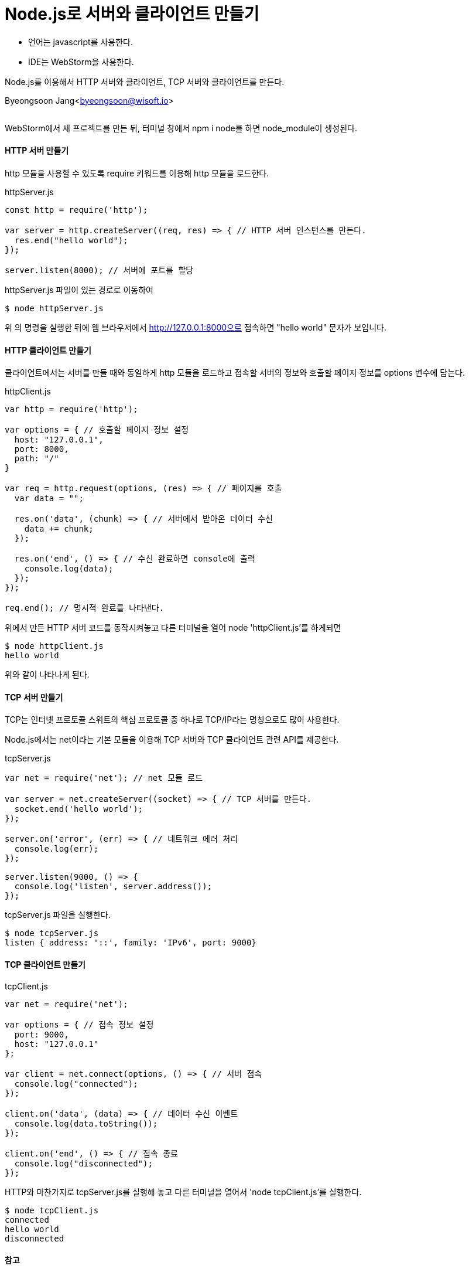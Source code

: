 = Node.js로 서버와 클라이언트 만들기

:icons: font
:Author: Byeongsoon Jang
:Email: byeongsoon@wisoft.io
:Date: 2018.06.27
:Revision: 1.0
:imagesdir: ./image

- 언어는 javascript를 사용한다.
- IDE는 WebStorm을 사용한다.

Node.js를 이용해서 HTTP 서버와 클라이언트, TCP 서버와 클라이언트를 만든다.

Byeongsoon Jang<byeongsoon@wisoft.io>

|===
|===

WebStorm에서 새 프로젝트를 만든 뒤, 터미널 창에서 npm i node를 하면 node_module이 생성된다.

==== HTTP 서버 만들기

http 모듈을 사용할 수 있도록 require 키워드를 이용해 http 모듈을 로드한다.

.httpServer.js
[source, javascript]
----
const http = require('http');

var server = http.createServer((req, res) => { // HTTP 서버 인스턴스를 만든다.
  res.end("hello world");
});

server.listen(8000); // 서버에 포트를 할당
----

httpServer.js 파일이 있는 경로로 이동하여

----
$ node httpServer.js
----

위 의 명령을 실행한 뒤에 웹 브라우저에서 http://127.0.0.1:8000으로 접속하면 "hello world" 문자가 보입니다.

==== HTTP 클라이언트 만들기

클라이언트에서는 서버를 만들 때와 동일하게 http 모듈을 로드하고 접속할 서버의 정보와 호출할 페이지 정보를 options 변수에 담는다.

.httpClient.js
[source, javascript]
----
var http = require('http');

var options = { // 호출할 페이지 정보 설정
  host: "127.0.0.1",
  port: 8000,
  path: "/"
}

var req = http.request(options, (res) => { // 페이지를 호출
  var data = "";

  res.on('data', (chunk) => { // 서버에서 받아온 데이터 수신
    data += chunk;
  });

  res.on('end', () => { // 수신 완료하면 console에 출력
    console.log(data);
  });
});

req.end(); // 명시적 완료를 나타낸다.
----

위에서 만든 HTTP 서버 코드를 동작시켜놓고 다른 터미널을 열어 node 'httpClient.js'를 하게되면

----
$ node httpClient.js
hello world
----

위와 같이 나타나게 된다.

==== TCP 서버 만들기

TCP는 인터넷 프로토콜 스위트의 핵심 프로토콜 중 하나로 TCP/IP라는 명칭으로도 많이 사용한다.

Node.js에서는 net이라는 기본 모듈을 이용해 TCP 서버와 TCP 클라이언트 관련 API를 제공한다.

.tcpServer.js
[source, javascript]
----
var net = require('net'); // net 모듈 로드

var server = net.createServer((socket) => { // TCP 서버를 만든다.
  socket.end('hello world');
});

server.on('error', (err) => { // 네트워크 에러 처리
  console.log(err);
});

server.listen(9000, () => {
  console.log('listen', server.address());
});
----

tcpServer.js 파일을 실행한다.

----
$ node tcpServer.js
listen { address: '::', family: 'IPv6', port: 9000}
----

==== TCP 클라이언트 만들기

.tcpClient.js
[source, javascript]
----
var net = require('net');

var options = { // 접속 정보 설정
  port: 9000,
  host: "127.0.0.1"
};

var client = net.connect(options, () => { // 서버 접속
  console.log("connected");
});

client.on('data', (data) => { // 데이터 수신 이벤트
  console.log(data.toString());
});

client.on('end', () => { // 접속 종료
  console.log("disconnected");
});
----

HTTP와 마찬가지로 tcpServer.js를 실행해 놓고 다른 터미널을 열어서 'node tcpClient.js'를 실행한다.

----
$ node tcpClient.js
connected
hello world
disconnected
----

==== 참고

- link:https://nodejs.org/api/http.html[http 모듈 공식 메뉴얼]
- link:https://nodejs.org/api/net.html[net 모듈 공식 메뉴얼]
